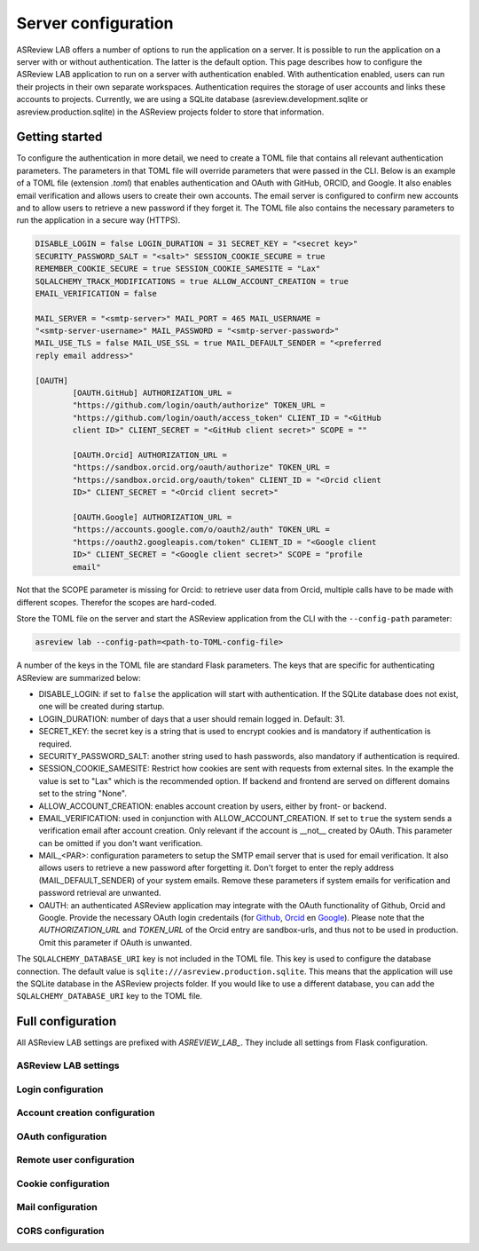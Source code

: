 Server configuration
====================

ASReview LAB offers a number of options to run the application on a server. It
is possible to run the application on a server with or without authentication.
The latter is the default option. This page describes how to configure the
ASReview LAB application to run on a server with authentication enabled. With
authentication enabled, users can run their projects in their own separate
workspaces. Authentication requires the storage of user accounts and links these
accounts to projects. Currently, we are using a SQLite database
(asreview.development.sqlite or asreview.production.sqlite) in the ASReview
projects folder to store that information.

Getting started
---------------

To configure the authentication in more detail, we need to create a TOML file
that contains all relevant authentication parameters. The parameters in that
TOML file will override parameters that were passed in the CLI. Below is an
example of a TOML file (extension `.toml`) that enables authentication and OAuth
with GitHub, ORCID, and Google. It also enables email verification and allows
users to create their own accounts. The email server is configured to confirm
new accounts and to allow users to retrieve a new password if they forget it.
The TOML file also contains the necessary parameters to run the application in a
secure way (HTTPS).

.. code-block::  toml

    DISABLE_LOGIN = false LOGIN_DURATION = 31 SECRET_KEY = "<secret key>"
    SECURITY_PASSWORD_SALT = "<salt>" SESSION_COOKIE_SECURE = true
    REMEMBER_COOKIE_SECURE = true SESSION_COOKIE_SAMESITE = "Lax"
    SQLALCHEMY_TRACK_MODIFICATIONS = true ALLOW_ACCOUNT_CREATION = true
    EMAIL_VERIFICATION = false

    MAIL_SERVER = "<smtp-server>" MAIL_PORT = 465 MAIL_USERNAME =
    "<smtp-server-username>" MAIL_PASSWORD = "<smtp-server-password>"
    MAIL_USE_TLS = false MAIL_USE_SSL = true MAIL_DEFAULT_SENDER = "<preferred
    reply email address>"

    [OAUTH]
            [OAUTH.GitHub] AUTHORIZATION_URL =
            "https://github.com/login/oauth/authorize" TOKEN_URL =
            "https://github.com/login/oauth/access_token" CLIENT_ID = "<GitHub
            client ID>" CLIENT_SECRET = "<GitHub client secret>" SCOPE = ""

            [OAUTH.Orcid] AUTHORIZATION_URL =
            "https://sandbox.orcid.org/oauth/authorize" TOKEN_URL =
            "https://sandbox.orcid.org/oauth/token" CLIENT_ID = "<Orcid client
            ID>" CLIENT_SECRET = "<Orcid client secret>"

            [OAUTH.Google] AUTHORIZATION_URL =
            "https://accounts.google.com/o/oauth2/auth" TOKEN_URL =
            "https://oauth2.googleapis.com/token" CLIENT_ID = "<Google client
            ID>" CLIENT_SECRET = "<Google client secret>" SCOPE = "profile
            email"

Not that the SCOPE parameter is missing for Orcid: to retrieve user data from
Orcid, multiple calls have to be made with different scopes. Therefor the scopes
are hard-coded.

Store the TOML file on the server and start the ASReview application from the
CLI with the ``--config-path`` parameter:

.. code:: bash

        asreview lab --config-path=<path-to-TOML-config-file>

A number of the keys in the TOML file are standard Flask parameters. The keys
that are specific for authenticating ASReview are summarized below:

- DISABLE_LOGIN: if set to ``false`` the application will start with
  authentication. If the SQLite database does not exist, one will be created
  during startup.
- LOGIN_DURATION: number of days that a user should remain logged in. Default:
  31.
- SECRET_KEY: the secret key is a string that is used to encrypt cookies and is
  mandatory if authentication is required.
- SECURITY_PASSWORD_SALT: another string used to hash passwords, also mandatory
  if authentication is required.
- SESSION_COOKIE_SAMESITE: Restrict how cookies are sent with requests from
  external sites. In the example the value is set to "Lax" which is the
  recommended option. If backend and frontend are served on different domains
  set to the string "None".
- ALLOW_ACCOUNT_CREATION: enables account creation by users, either by front- or
  backend.
- EMAIL_VERIFICATION: used in conjunction with ALLOW_ACCOUNT_CREATION. If set to
  ``true`` the system sends a verification email after account creation. Only
  relevant if the account is __not__ created by OAuth. This parameter can be
  omitted if you don't want verification.
- MAIL_<PAR>: configuration parameters to setup the SMTP email server that is
  used for email verification. It also allows users to retrieve a new password
  after forgetting it. Don't forget to enter the reply address
  (MAIL_DEFAULT_SENDER) of your system emails. Remove these parameters if system
  emails for verification and password retrieval are unwanted.
- OAUTH: an authenticated ASReview application may integrate with the OAuth
  functionality of Github, Orcid and Google. Provide the necessary OAuth login
  credentails (for `Github
  <https://docs.github.com/en/apps/oauth-apps/building-oauth-apps/creating-an-oauth-app>`_,
  `Orcid
  <https://info.orcid.org/documentation/api-tutorials/api-tutorial-get-and-authenticated-orcid-id/>`_
  en `Google <https://support.google.com/cloud/answer/15549257?hl=en>`_). Please
  note that the `AUTHORIZATION_URL` and `TOKEN_URL` of the Orcid entry are
  sandbox-urls, and thus not to be used in production. Omit this parameter if
  OAuth is unwanted.

The ``SQLALCHEMY_DATABASE_URI`` key is not included in the TOML file. This key
is used to configure the database connection. The default value is
``sqlite:///asreview.production.sqlite``. This means that the application will
use the SQLite database in the ASReview projects folder. If you would like to
use a different database, you can add the ``SQLALCHEMY_DATABASE_URI`` key to the
TOML file.


Full configuration
------------------

All ASReview LAB settings are prefixed with `ASREVIEW_LAB_`. They include all
settings from Flask configuration.

ASReview LAB settings
~~~~~~~~~~~~~~~~~~~~~

.. option:: ASREVIEW_LAB_CONFIG_PATH

   Path to ASReview LAB config TOML file with ASReview LAB configuration.

.. option:: ASREVIEW_LAB_SECRET_KEY

   Secret key for ASReview LAB.

Login configuration
~~~~~~~~~~~~~~~~~~~~

.. option:: ASREVIEW_LAB_AUTHENTICATION

   If false, login is disabled and no password is required to use ASReview LAB.

.. option:: ASREVIEW_LAB_SQLALCHEMY_DATABASE_URI

   Database URI for ASReview LAB.

Account creation configuration
~~~~~~~~~~~~~~~~~~~~~~~~~~~~~~~

.. option:: ASREVIEW_LAB_ALLOW_ACCOUNT_CREATION

   If true, account creation is enabled.

.. option:: ASREVIEW_LAB_SECURITY_PASSWORD_SALT

   Salt for password hashing.

.. option:: ASREVIEW_LAB_RE_CAPTCHA_V3

   If true, reCAPTCHA v3 is enabled for account creation.

OAuth configuration
~~~~~~~~~~~~~~~~~~~~

.. option:: ASREVIEW_LAB_OAUTH

   OAuth configuration for ASReview LAB. It is a dictionary with the following
   keys: `GitHub`, `Orcid`, and `Google`. Each of these keys is a dictionary
   with the following keys: `AUTHORIZATION_URL`, `TOKEN_URL`, `CLIENT_ID`,
   `CLIENT_SECRET`, and `SCOPE`.

Remote user configuration
~~~~~~~~~~~~~~~~~~~~~~~~~~

.. option:: ASREVIEW_LAB_REMOTE_USER

   Remote user configuration for ASReview LAB. It is a dictionary with the
   following keys: `USER_IDENTIFIER_HEADER`, `USER_NAME_HEADER`,
   `USER_EMAIL_HEADER`, `USER_AFFILIATION_HEADER`, `DEFAULT_EMAIL`,
   `DEFAULT_AFFILIATION`, `REMOTE_AUTH_SECRET`.

Cookie configuration
~~~~~~~~~~~~~~~~~~~~~

.. option:: ASREVIEW_LAB_REMEMBER_COOKIE_*

   Login-related cookie settings. Refer to Flask-Login documentation for
   details.

Mail configuration
~~~~~~~~~~~~~~~~~~~

.. option:: ASREVIEW_LAB_EMAIL_VERIFICATION

   If true, email verification is required for new accounts.

.. option:: ASREVIEW_LAB_MAIL_*

   Mail-related configuration. Refer to Flask-Mail documentation for details.

CORS configuration
~~~~~~~~~~~~~~~~~~~

.. option:: ASREVIEW_LAB_CORS_*

   CORS configuration. Refer to Flask-CORS documentation for details, except
   `ASREVIEW_LAB_CORS_SUPPORTS_CREDENTIALS`, which is always true.
   `ASREVIEW_LAB_CORS_ORIGINS` is used to link backend to frontend on different
   host and port.

.. option:: ASREVIEW_LAB_POST_LOGOUT_URL

   URL to which to redirec the user after they have signed out. Default is the standard login page `/signin`.
   It can be useful to set this to a custom path when using external users, with remote user auth or OAuth. In that
   case, you might want to redirect the user to an organizational page after logout. Note that this should be set to a valid URI,
   so `/custom_logout_page` and not `custom_logout_page`.
